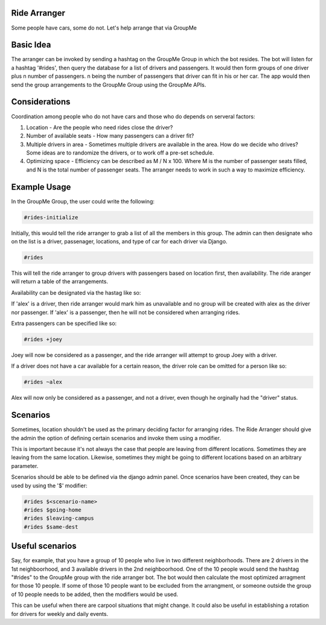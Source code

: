 Ride Arranger
############

Some people have cars, some do not. Let's help arrange that via GroupMe

Basic Idea
##########

The arranger can be invoked by sending a hashtag on the GroupMe Group in which
the bot resides. The bot will listen for a hashtag '#rides', then query the
database for a list of drivers and passengers. It would then form groups of
one driver plus n number of passengers. n being the number of passengers
that driver can fit in his or her car. The app would then send the group
arrangements to the GroupMe Group using the GroupMe APIs.

Considerations
##############

Coordination among people who do not have cars and those who do depends on
serveral factors:

1. Location - Are the people who need rides close the driver?
2. Number of available seats - How many passengers can a driver fit?
3. Multiple drivers in area - Sometimes multiple drivers are available
   in the area. How do we decide who drives? Some ideas are to randomize
   the drivers, or to work off a pre-set schedule.
4. Optimizing space - Efficiency can be described as M / N x 100.
   Where M is the number of passenger seats filled, and N is the total number
   of passenger seats. The arranger needs to work in such a way to maximize
   efficiency.

Example Usage
#############

In the GroupMe Group, the user could write the following:

.. code-block::

   #rides-initialize

Initially, this would tell the ride arranger to grab a list of all the members in this group. The admin can then designate who on the list is a driver, passenager, locations, and type of car for each driver via Django.

.. code-block::

   #rides

This will tell the ride arranger to group drivers with passengers based on
location first, then availability. The ride aranger will return a table
of the arrangements.

Availability can be designated via the hastag like so:

.. code-bock::

   #rides -alex

If 'alex' is a driver, then ride arranger would mark him as unavailable
and no group will be created with alex as the driver nor passenger.
If 'alex' is a passenger, then he will not be considered when arranging
rides.

Extra passengers can be specified like so:

.. code-block::

   #rides +joey

Joey will now be considered as a passenger, and the ride arranger will attempt
to group Joey with a driver.

If a driver does not have a car available for a certain reason, the driver
role can be omitted for a person like so:

.. code-block::

   #rides ~alex

Alex will now only be considered as a passenger, and not a driver, even
though he orginally had the "driver" status.


Scenarios
#########

Sometimes, location shouldn't be used as the primary deciding factor for
arranging rides. The Ride Arranger should give the admin the option of
defining certain scenarios and invoke them using a modifier.

This is important because it's not always the case that people are
leaving from different locations. Sometimes they are leaving from the
same location. Likewise, sometimes they might be going to different
locations based on an arbitrary parameter.

Scenarios should be able to be defined via the django admin panel.
Once scenarios have been created, they can be used by using the
'$' modifier:

.. code-block::

   #rides $<scenario-name>
   #rides $going-home
   #rides $leaving-campus
   #rides $same-dest


Useful scenarios
################

Say, for example, that you have a group of 10 people who live in two different
neighborhoods. There are 2 drivers in the 1st neighboorhood, and 3 available
drivers in the 2nd neighboorhood. One of the 10 people would send the hashtag
"#rides" to the GroupMe group with the ride arranger bot. The bot would then
calculate the most optimized arragment for those 10 people.
If some of those 10 people want to be excluded from the arrangment, or
someone outside the group of 10 people needs to be added, then the modifiers
would be used.

This can be useful when there are carpool situations that might change. It
could also be useful in establishing a rotation for drivers for weekly and
daily events.
